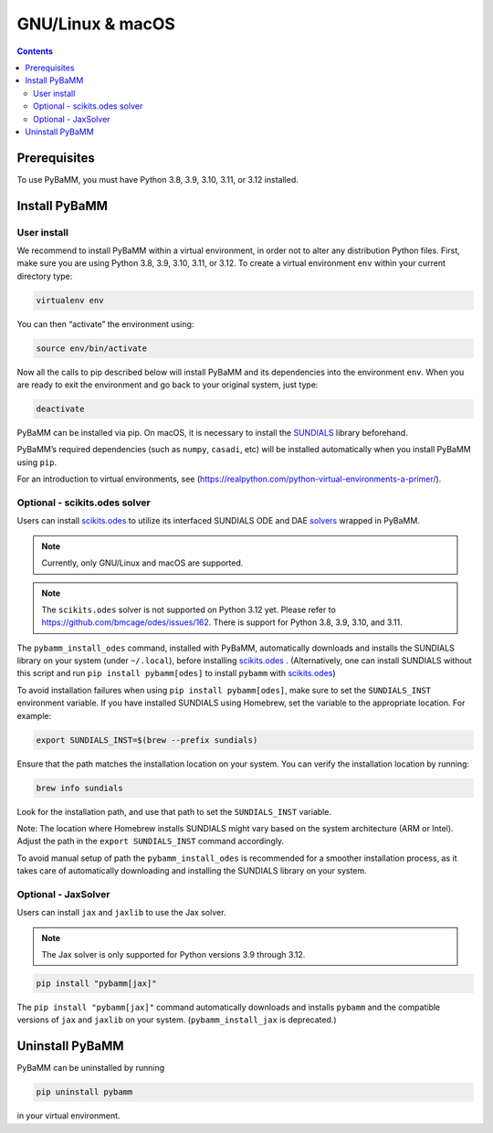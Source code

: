 GNU/Linux & macOS
=================

.. contents::

Prerequisites
-------------

To use PyBaMM, you must have Python 3.8, 3.9, 3.10, 3.11, or 3.12 installed.

.. tab:: Debian-based distributions (Debian, Ubuntu, Linux Mint)

   To install Python 3 on Debian-based distributions (Debian, Ubuntu, Linux Mint), open a terminal and run

   .. code:: bash

      sudo apt update \
      sudo apt install python3

.. tab:: Fedora/CentOS

   On Fedora or CentOS, you can use DNF or Yum. For example

   .. code:: bash

      sudo dnf upgrade \
      sudo dnf install python3

.. tab:: Arch Linux

  On Arch based systems you can use the pacman package manager. For example

  .. code:: bash

      sudo pacman -Syu \
      sudo pacman -S python

.. tab:: macOS

   On macOS, you can use the ``homebrew`` package manager. First, `install
   brew <https://docs.python-guide.org/starting/install3/osx/>`__:

   .. code:: bash

      ruby -e "$(curl -fsSL https://raw.githubusercontent.com/Homebrew/install/HEAD/install.sh)"

   then follow instructions in the link on adding ``brew`` to path, and run

   .. code:: bash

      brew install python3


Install PyBaMM
--------------

.. _user-install-label:

User install
~~~~~~~~~~~~

We recommend to install PyBaMM within a virtual environment, in order
not to alter any distribution Python files.
First, make sure you are using Python 3.8, 3.9, 3.10, 3.11, or 3.12.
To create a virtual environment ``env`` within your current directory type:

.. code:: bash

   virtualenv env

You can then “activate” the environment using:

.. code:: bash

   source env/bin/activate

Now all the calls to pip described below will install PyBaMM and its
dependencies into the environment ``env``. When you are ready to exit
the environment and go back to your original system, just type:

.. code:: bash

   deactivate

PyBaMM can be installed via pip. On macOS, it is necessary to install the `SUNDIALS <https://computing.llnl.gov/projects/sundials/>`__
library beforehand.

.. tab:: GNU/Linux

   In a terminal, run the following command:

   .. code:: bash

      pip install pybamm

.. tab:: macOS

   In a terminal, run the following commands:

   .. code:: bash

      pip install pybamm

PyBaMM’s required dependencies (such as ``numpy``, ``casadi``, etc) will be
installed automatically when you install PyBaMM using ``pip``.

For an introduction to virtual environments, see
(https://realpython.com/python-virtual-environments-a-primer/).

.. _scikits.odes-label:

Optional - scikits.odes solver
~~~~~~~~~~~~~~~~~~~~~~~~~~~~~~

Users can install `scikits.odes <https://github.com/bmcage/odes>`__ to utilize its interfaced SUNDIALS ODE and DAE `solvers <https://docs.pybamm.org/en/latest/source/api/solvers/scikits_solvers.html>`__ wrapped in PyBaMM.

.. note::

   Currently, only GNU/Linux and macOS are supported.

.. note::

   The ``scikits.odes`` solver is not supported on Python 3.12 yet. Please refer to https://github.com/bmcage/odes/issues/162.
   There is support for Python 3.8, 3.9, 3.10, and 3.11.

.. tab:: Debian/Ubuntu/Linux Mint

   In a terminal, run the following commands:

   .. code:: bash

      apt-get install libopenblas-dev \
      pybamm_install_odes

   system (under ``~/.local``), before installing ``scikits.odes``. (Alternatively, one can install SUNDIALS without this script and run ``pip install pybamm[odes]`` to install ``pybamm`` with ``scikits.odes``.)

.. tab:: Fedora/CentOS

   In a terminal, run the following commands:

   .. code:: bash

      dnf install openblas-devel \
      pybamm_install_odes

   system (under ``~/.local``), before installing ``scikits.odes``. (Alternatively, one can install SUNDIALS without this script and run ``pip install pybamm[odes]`` to install ``pybamm`` with ``scikits.odes``.)

.. tab:: Arch Linux

   In a terminal, run the following commands:

   .. code:: bash

      sudo pacman -S openblas \
      pybamm_install_odes

   system (under ``~/.local``), before installing ``scikits.odes``. (Alternatively, one can install SUNDIALS without this script and run ``pip install pybamm[odes]`` to install ``pybamm`` with ``scikits.odes``.)

.. tab:: macOS

   In a terminal, run the following command:

   .. code:: bash

      brew install openblas gcc gfortran
      pybamm_install_odes

The ``pybamm_install_odes`` command, installed with PyBaMM, automatically downloads and installs the SUNDIALS library on your
system (under ``~/.local``), before installing `scikits.odes <https://scikits-odes.readthedocs.io/en/stable/installation.html>`__ . (Alternatively, one can install SUNDIALS without this script and run ``pip install pybamm[odes]`` to install ``pybamm`` with `scikits.odes <https://scikits-odes.readthedocs.io/en/stable/installation.html>`__)

To avoid installation failures when using ``pip install pybamm[odes]``, make sure to set the ``SUNDIALS_INST`` environment variable. If you have installed SUNDIALS using Homebrew, set the variable to the appropriate location. For example:

.. code:: bash

   export SUNDIALS_INST=$(brew --prefix sundials)

Ensure that the path matches the installation location on your system. You can verify the installation location by running:

.. code:: bash

   brew info sundials

Look for the installation path, and use that path to set the ``SUNDIALS_INST`` variable.

Note: The location where Homebrew installs SUNDIALS might vary based on the system architecture (ARM or Intel). Adjust the path in the ``export SUNDIALS_INST`` command accordingly.

To avoid manual setup of path the ``pybamm_install_odes`` is recommended for a smoother installation process, as it takes care of automatically downloading and installing the SUNDIALS library on your system.

Optional - JaxSolver
~~~~~~~~~~~~~~~~~~~~

Users can install ``jax`` and ``jaxlib`` to use the Jax solver.

.. note::

   The Jax solver is only supported for Python versions 3.9 through 3.12.

.. code:: bash

	  pip install "pybamm[jax]"

The ``pip install "pybamm[jax]"`` command automatically downloads and installs ``pybamm`` and the compatible versions of ``jax`` and ``jaxlib`` on your system. (``pybamm_install_jax`` is deprecated.)

Uninstall PyBaMM
----------------

PyBaMM can be uninstalled by running

.. code:: bash

   pip uninstall pybamm

in your virtual environment.

